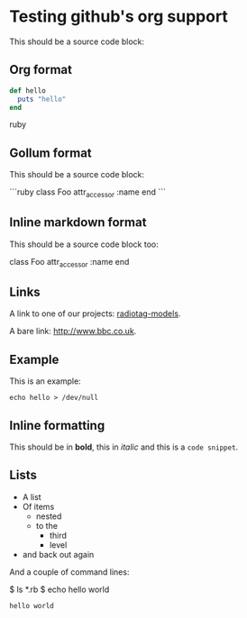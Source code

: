 * Testing github's org support

This should be a source code block:

** Org format

#+BEGIN_SRC ruby
  def hello
    puts "hello"
  end
#+END_SRC ruby

** Gollum format

This should be a source code block:

```ruby
class Foo
  attr_accessor :name
end
```

** Inline markdown format

This should be a source code block too:

    class Foo
      attr_accessor :name
    end

** Links

A link to one of our projects: [[https://github.com/bbcrd/radiotag-models][radiotag-models]].

A bare link: [[http://www.bbc.co.uk]].

** Example

This is an example:

: echo hello > /dev/null

** Inline formatting

This should be in *bold*, this in /italic/ and this is a =code snippet=.

** Lists

- A list
- Of items
  - nested
  - to the
    - third
    - level
- and back out again

And a couple of command lines:

$ ls *.rb
$ echo hello world
: hello world

